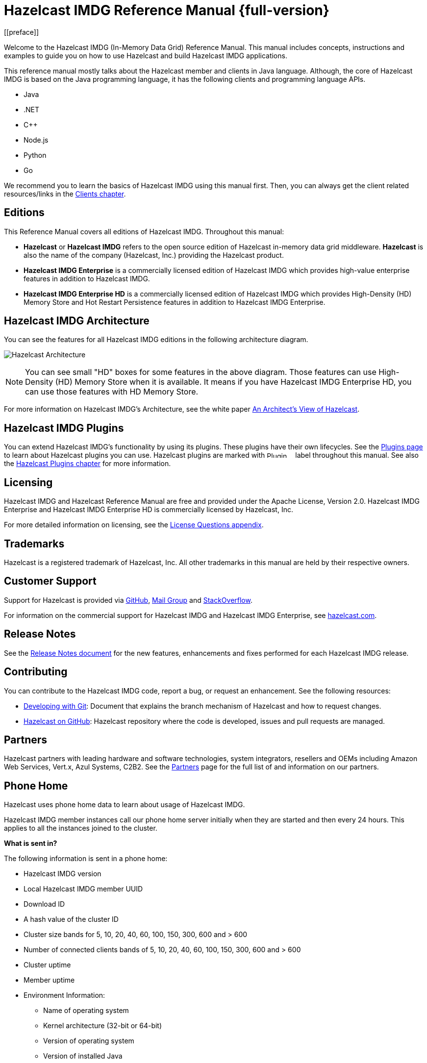 = Hazelcast IMDG Reference Manual {full-version}
[[preface]]

Welcome to the Hazelcast IMDG (In-Memory Data Grid) Reference Manual.
This manual includes concepts, instructions and examples to guide you on
how to use Hazelcast and build Hazelcast IMDG applications.

This reference manual mostly talks about the Hazelcast member and clients
in Java language. Although, the core of Hazelcast IMDG is based on the Java
programming language, it has the following clients and programming language APIs.

* Java
* .NET
* C++
* Node.js
* Python
* Go

We recommend you to learn the basics of Hazelcast IMDG using this manual first. Then,
you can always get the client related resources/links in the xref:clients:hazelcast-clients.adoc[Clients chapter].

[[hazelcast-imdg-editions]]
== Editions

This Reference Manual covers all editions of Hazelcast IMDG. Throughout
this manual:

- **Hazelcast** or **Hazelcast IMDG** refers to the open source edition of Hazelcast in-memory data grid middleware. **Hazelcast** is also the name of the company (Hazelcast, Inc.) providing the Hazelcast product.
- [blue]*Hazelcast IMDG Enterprise* is a commercially licensed edition of Hazelcast IMDG which provides high-value enterprise features in addition to Hazelcast IMDG.
- [navy]*Hazelcast IMDG Enterprise HD* is a commercially licensed edition of Hazelcast IMDG which provides High-Density (HD) Memory Store and Hot Restart Persistence features in addition to Hazelcast IMDG Enterprise.

[[hazelcast-imdg-architecture]]
== Hazelcast IMDG Architecture

You can see the features for all Hazelcast IMDG editions in the following architecture diagram.

image:ROOT:HazelcastArchitecture.png[Hazelcast Architecture]

NOTE: You can see small "HD" boxes for some features in the above diagram. Those features can use High-Density (HD) Memory Store when it is available. It means if you have Hazelcast IMDG Enterprise HD, you can use those features with HD Memory Store.

For more information on Hazelcast IMDG's Architecture, see the white paper https://hazelcast.com/resources/architects-view-hazelcast/[An Architect's View of Hazelcast].

[[hazelcast-imdg-plugins]]
== Hazelcast IMDG Plugins

You can extend Hazelcast IMDG's functionality by using its plugins. These plugins have their own lifecycles. See the https://hazelcast.org/plugins/[Plugins page] to learn about Hazelcast plugins you can use. Hazelcast plugins are marked with image:Plugin_New.png[Plugin, 54, 12] label throughout this manual. See also the xref:hazelcast-plugins.adoc[Hazelcast Plugins chapter] for more information.

[[licensing]]
== Licensing

Hazelcast IMDG and Hazelcast Reference Manual are free and provided under the Apache License, Version 2.0. Hazelcast IMDG Enterprise and Hazelcast IMDG Enterprise HD is commercially licensed by Hazelcast, Inc.

For more detailed information on licensing, see the xref:ROOT:licenses.adoc#license-questions[License Questions appendix].

[[trademarks]]
== Trademarks

Hazelcast is a registered trademark of Hazelcast, Inc. All other trademarks in this manual
are held by their respective owners.

[[customer-support]]
== Customer Support

Support for Hazelcast is provided via https://github.com/hazelcast/hazelcast/issues[GitHub^],
https://groups.google.com/forum/#!forum/hazelcast[Mail Group^] and http://www.stackoverflow.com[StackOverflow^].

For information on the commercial support for Hazelcast IMDG and Hazelcast IMDG Enterprise, see
https://hazelcast.com/pricing/[hazelcast.com^].

== Release Notes

See the https://docs.hazelcast.org/docs/rn/[Release Notes document^] for the new
features, enhancements and fixes performed for each Hazelcast IMDG release.

[[contributing-to-hazelcast-imdg]]
== Contributing

You can contribute to the Hazelcast IMDG code, report a bug, or request an enhancement.
See the following resources:

* https://hazelcast.atlassian.net/wiki/display/COM/Developing%2Bwith%2BGit[Developing with Git^]:
Document that explains the branch mechanism of Hazelcast and how to request changes.
* https://github.com/hazelcast/hazelcast[Hazelcast on GitHub^]: Hazelcast repository where the
code is developed, issues and pull requests are managed.

[[partners]]
== Partners

Hazelcast partners with leading hardware and software technologies, system integrators, resellers
and OEMs including Amazon Web Services, Vert.x, Azul Systems, C2B2. See the
https://hazelcast.com/partners/[Partners^] page for the full list of and information on our partners.

[[phone-home]]
== Phone Home

Hazelcast uses phone home data to learn about usage of Hazelcast IMDG.

Hazelcast IMDG member instances call our phone home server initially when they are started and then every 24 hours. This applies to all the instances joined to the cluster.

**What is sent in?**

The following information is sent in a phone home:

* Hazelcast IMDG version
* Local Hazelcast IMDG member UUID
* Download ID
* A hash value of the cluster ID
* Cluster size bands for 5, 10, 20, 40, 60, 100, 150, 300, 600 and > 600
* Number of connected clients bands of 5, 10, 20, 40, 60, 100, 150, 300, 600 and > 600
* Cluster uptime
* Member uptime
* Environment Information:
** Name of operating system
** Kernel architecture (32-bit or 64-bit)
** Version of operating system
** Version of installed Java
** Name of Java Virtual Machine
* Hazelcast IMDG Enterprise specific:
** Number of clients by language (Java, C++, C#)
** Flag for Hazelcast Enterprise
** Hash value of license key
** Native memory usage
* Hazelcast Management Center specific:
** Hazelcast Management Center version
** Hash value of Hazelcast Management Center license key

**Phone Home Code**

The phone home code itself is open source. See the code https://docs.hazelcast.org/docs/{full-version}/javadoc/com/hazelcast/util/PhoneHome.html[here].

**Disabling Phone Homes**

Set the `hazelcast.phone.home.enabled` system property to false either in the config or on the Java command line. See the xref:system-properties.adoc[System Properties appendix] for information on how to set a property.

You can also disable the phone home using the environment variable `HZ_PHONE_HOME_ENABLED`. Simply add the following line to your `.bash_profile`:

```
export HZ_PHONE_HOME_ENABLED=false
```

**Phone Home URLs**

For versions 1.x and 2.x: http://www.hazelcast.com/version.jsp.

For versions 3.x up to 3.6: http://versioncheck.hazelcast.com/version.jsp.

For versions after 3.6: http://phonehome.hazelcast.com/ping.


